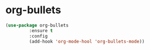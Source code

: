 * org-bullets
#+BEGIN_SRC emacs-lisp 
  (use-package org-bullets
	       :ensure t
	       :config
	       (add-hook 'org-mode-hool 'org-bullets-mode))
#+END_SRC
